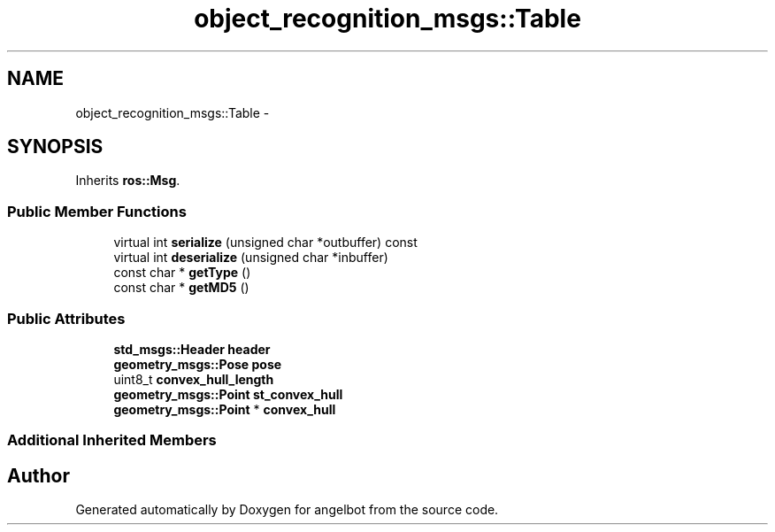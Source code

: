 .TH "object_recognition_msgs::Table" 3 "Sat Jul 9 2016" "angelbot" \" -*- nroff -*-
.ad l
.nh
.SH NAME
object_recognition_msgs::Table \- 
.SH SYNOPSIS
.br
.PP
.PP
Inherits \fBros::Msg\fP\&.
.SS "Public Member Functions"

.in +1c
.ti -1c
.RI "virtual int \fBserialize\fP (unsigned char *outbuffer) const "
.br
.ti -1c
.RI "virtual int \fBdeserialize\fP (unsigned char *inbuffer)"
.br
.ti -1c
.RI "const char * \fBgetType\fP ()"
.br
.ti -1c
.RI "const char * \fBgetMD5\fP ()"
.br
.in -1c
.SS "Public Attributes"

.in +1c
.ti -1c
.RI "\fBstd_msgs::Header\fP \fBheader\fP"
.br
.ti -1c
.RI "\fBgeometry_msgs::Pose\fP \fBpose\fP"
.br
.ti -1c
.RI "uint8_t \fBconvex_hull_length\fP"
.br
.ti -1c
.RI "\fBgeometry_msgs::Point\fP \fBst_convex_hull\fP"
.br
.ti -1c
.RI "\fBgeometry_msgs::Point\fP * \fBconvex_hull\fP"
.br
.in -1c
.SS "Additional Inherited Members"


.SH "Author"
.PP 
Generated automatically by Doxygen for angelbot from the source code\&.
